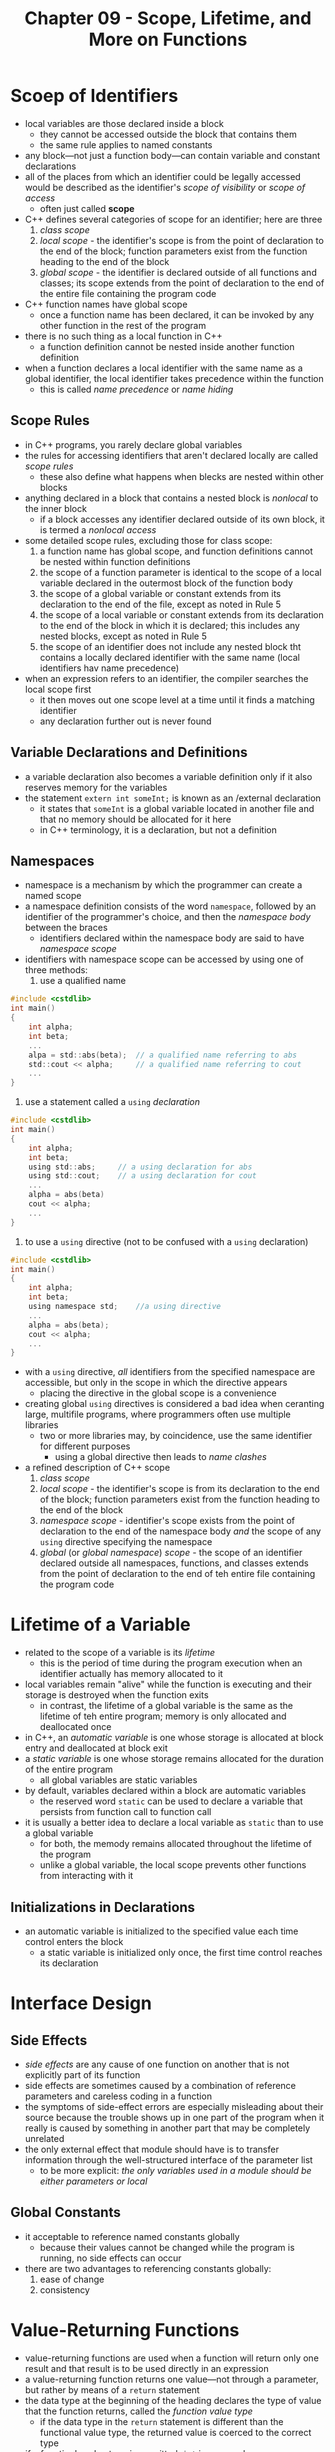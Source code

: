 #+TITLE: Chapter 09 - Scope, Lifetime, and More on Functions
* Scoep of Identifiers
- local variables are those declared inside a block
  + they cannot be accessed outside the block that contains them
  + the same rule applies to named constants
- any block—not just a function body—can contain variable and constant declarations
- all of the places from which an identifier could be legally accessed would be described as the identifier's /scope of visibility/ or /scope of access/
  + often just called *scope*
- C++ defines several categories of scope for an identifier; here are three
  1. /class scope/
  2. /local scope/ - the identifier's scope is from the point of declaration to the end of the block; function parameters exist from the function heading to the end of the block
  3. /global scope/ - the identifier is declared outside of all functions and classes; its scope extends from the point of declaration to the end of the entire file containing the program code
- C++ function names have global scope
  + once a function name has been declared, it can be invoked by any other function in the rest of the program
- there is no such thing as a local function in C++
  + a function definition cannot be nested inside another function definition
- when a function declares a local identifier with the same name as a global identifier, the local identifier takes precedence within the function
  + this is called /name precedence/ or /name hiding/
** Scope Rules
- in C++ programs, you rarely declare global variables
- the rules for accessing identifiers that aren't declared locally are called /scope rules/
  + these also define what happens when blecks are nested within other blocks
- anything declared in a block that contains a nested block is /nonlocal/ to the inner block
  + if a block accesses any identifier declared outside of its own block, it is termed a /nonlocal access/
- some detailed scope rules, excluding those for class scope:
  1. a function name has global scope, and function definitions cannot be nested within function definitions
  2. the scope of a function parameter is identical to the scope of a local variable declared in the outermost block of the function body
  3. the scope of a global variable or constant extends from its declaration to the end of the file, except as noted in Rule 5
  4. the scope of a local variable or constant extends from its declaration to the end of the block in which it is declared; this includes any nested blocks, except as noted in Rule 5
  5. the scope of an identifier does not include any nested block tht contains a locally declared identifier with the same name (local identifiers hav name precedence)
- when an expression refers to an identifier, the compiler searches the local scope first
  + it then moves out one scope level at a time until it finds a matching identifier
  + any declaration further out is never found
** Variable Declarations and Definitions
- a variable declaration also becomes a variable definition only if it also reserves memory for the variables
- the statement ~extern int someInt;~ is known as an /external declaration
  + it states that ~someInt~ is a global variable located in another file and that no memory should be allocated for it here
  + in C++ terminology, it is a declaration, but not a definition
** Namespaces
- namespace is a mechanism by which the programmer can create a named scope
- a namespace definition consists of the word ~namespace~, followed by an identifier of the programmer's choice, and then the /namespace body/ between the braces
  + identifiers declared within the namespace body are said to have /namespace scope/
- identifiers with namespace scope can be accessed by using one of three methods:
  1. use a qualified name
#+begin_src c
#include <cstdlib>
int main()
{
    int alpha;
    int beta;
    ...
    alpa = std::abs(beta);  // a qualified name referring to abs
    std::cout << alpha;     // a qualified name referring to cout
    ...
}
#+end_src
  2. use a statement called a ~using~ /declaration/
#+begin_src c
#include <cstdlib>
int main()
{
    int alpha;
    int beta;
    using std::abs;     // a using declaration for abs
    using std::cout;    // a using declaration for cout
    ...
    alpha = abs(beta)
    cout << alpha;
    ...
}
#+end_src
  3. to use a ~using~ directive (not to be confused with a ~using~ declaration)
#+begin_src c
#include <cstdlib>
int main()
{
    int alpha;
    int beta;
    using namespace std;    //a using directive
    ...
    alpha = abs(beta);
    cout << alpha;
    ...
}
#+end_src
- with a ~using~ directive, /all/ identifiers from the specified namespace are accessible, but only in the scope in which the directive appears
  + placing the directive in the global scope is a convenience
- creating global ~using~ directives is considered a bad idea when ceranting large, multifile programs, where programmers often use multiple libraries
  + two or more libraries may, by coincidence, use the same identifier for different purposes
    - using a global directive then leads to /name clashes/
- a refined description of C++ scope
  1. /class scope/
  2. /local scope/ - the identifier's scope is from its declaration to the end of the block; function parameters exist from the function heading to the end of the block
  3. /namespace scope/ - identifier's scope exists from the point of declaration to the end of the namespace body /and/ the scope of any ~using~ directive specifying the namespace
  4. /global/ (or /global namespace/) /scope/ - the scope of an identifier declared outside all namespaces, functions, and classes extends from the point of declaration to the end of teh entire file containing the program code
* Lifetime of a Variable
- related to the scope of a variable is its /lifetime/
  + this is the period of time during the program execution when an identifier actually has memory allocated to it
- local variables remain "alive" while the function is executing and their storage is destroyed when the function exits
  + in contrast, the lifetime of a global variable is the same as the lifetime of teh entire program; memory is only allocated and deallocated once
- in C++, an /automatic variable/ is one whose storage is allocated at block entry and deallocated at block exit
- a /static variable/ is one whose storage remains allocated for the duration of the entire program
  + all global variables are static variables
- by default, variables declared within a block are automatic variables
  + the reserved word ~static~ can be used to declare a variable that persists from function call to function call
- it is usually a better idea to declare a local variable as ~static~ than to use a global variable
  + for both, the memody remains allocated throughout the lifetime of the program
  + unlike a global variable, the local scope prevents other functions from interacting with it
** Initializations in Declarations
- an automatic variable is initialized to the specified value each time control enters the block
  + a static variable is initialized only once, the first time control reaches its declaration
* Interface Design
** Side Effects
- /side effects/ are any cause of one function on another that is not explicitly part of its function
- side effects are sometimes caused by a combination of reference parameters and careless coding in a function
- the symptoms of side-effect errors are especially misleading about their source because the trouble shows up in one part of the program when it really is caused by something in another part that may be completely unrelated
- the only external effect that module should have is to transfer information through the well-structured interface of the parameter list
  + to be more explicit: /the only variables used in a module should be either parameters or local/
** Global Constants
- it acceptable to reference named constants globally
  + because their values cannot be changed while the program is running, no side effects can occur
- there are two advantages to referencing constants globally:
  1. ease of change
  2. consistency
* Value-Returning Functions
- value-returning functions are used when a function will return only one result and that result is to be used directly in an expression
- a value-returning function returns one value—not through a parameter, but rather by means of a ~return~ statement
- the data type at the beginning of the heading declares the type of value that the function returns, called the /function value type/
  + if the data type in the ~return~ statement is different than the functional value type, the returned value is coerced to the correct type
- if a function's value type is ommitted, ~int~ is assumed
  + many programmers consider this practice to be poor programming style
** Boolean Functions
- boolean functions can be useful when a branch or loop depends on some complex condition
  + rather than code the condition directly into the if or while statement, we can call a function to form the controlling expression
** Interface Design and Side Effects
- the interface to a value-returning module is designed in much the same way as the interface to a void module
- returning more than one value from a value-returning module (by modifying the caller's arguments) is a side effect and should be avoided
  + if your interface design calls for multiple values to be returned, you should use a void function instead
- a rule of thumb is to avoid reference parameters in the parameter list of a value-returning module and to use value parameters exclusively
* Type Coercion in Assignments, Argument Passing, and Return of a Function Value
- in general, promotion of a value from one type to another does not cause loss of information
  + /demotion/ (or /narrowing/) of data values can potentially cause loss of information
- demotion from a longer integral type to a shorter one (such as from ~long~ to ~int~) results in discarding the leftmost (most significant) bits in the binary number representation
  + the result may be a drastically different number
- demotion from a floating-point number type to an integral type causes truncation of the fractional part (and an undefined result if the whole-number part will not fit into the destination variable)
  + the result of truncating a negative number varies from one machine to another
- demotion from a longer floating-point type to a shorter one (such as from a ~double~ to ~float~) may result in a loss of digits of precision
* Problem-Solving Case Study: Health Profile
** Software Engineering Tip
- the aspect of a design that hides the complexity of a program by separating it's control structures into abstract actions is called /control abstraction/
  + it can serve as a guideline for deciding which modules to code as functions and which to code directly
- /functional cohesion/ states that a module should perform exactly one abstract action
- a module's /communication complexity/ reflects the amount of data that passes through a module's interface and is often an indicator of its cohesiveness
  + usually, if a module requires a large number of arguments, it is either trying to accomplish too much or is only partially fulfilling a purpose
* Testing and Debugging
** Stubs and Drivers
- when a module contains calls to other modules, we can write dummy functions called /stubs/ to satisfy those calls
  + a stub usually consists of an output statement that prints a message such as "Function such-and-such got called"
- a /driver/ program contains the bare minimum of code required to call the module being tested
- by surrounding a module with a driver and stubs, you gain complete control of the conditions under which it executes
